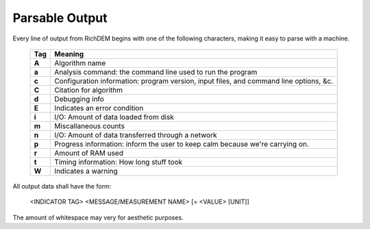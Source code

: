 Parsable Output
===================

Every line of output from RichDEM begins with one of the following characters,
making it easy to parse with a machine.

 ======== ===================================================================
 Tag      Meaning
 ======== ===================================================================
 **A**    Algorithm name
 **a**    Analysis command: the command line used to run the program
 **c**    Configuration information: program version, input files, and command line options, &c.
 **C**    Citation for algorithm
 **d**    Debugging info
 **E**    Indicates an error condition
 **i**    I/O: Amount of data loaded from disk
 **m**    Miscallaneous counts
 **n**    I/O: Amount of data transferred through a network
 **p**    Progress information: inform the user to keep calm because we're carrying on.
 **r**    Amount of RAM used
 **t**    Timing information: How long stuff took
 **W**    Indicates a warning
 ======== ===================================================================

All output data shall have the form:

    <INDICATOR TAG> <MESSAGE/MEASUREMENT NAME> [= <VALUE> [UNIT]]

The amount of whitespace may very for aesthetic purposes.
